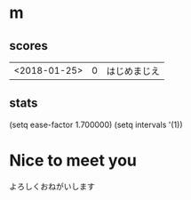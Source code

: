 * m
#+STARTUP: content
** scores
| <2018-01-25> | 0 | はじめまじえ |
** stats
(setq ease-factor 1.700000)
(setq intervals '(1))
* Nice to meet you
よろしくおねがいします
